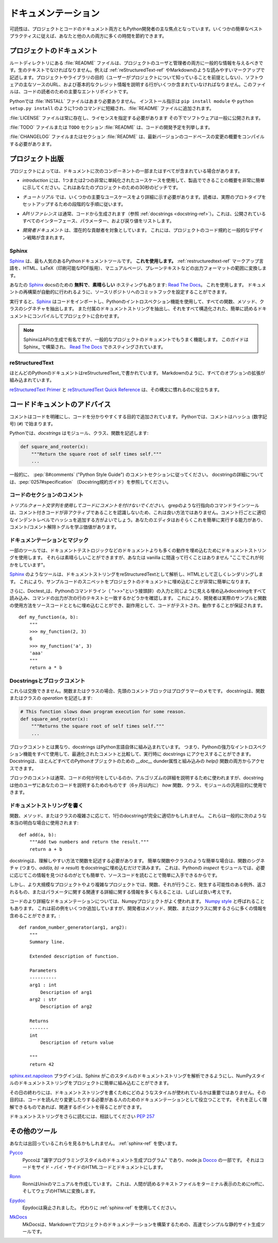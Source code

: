 .. Documentation
.. =============

ドキュメンテーション
====================

.. Readability is a primary focus for Python developers, in both project
.. and code documentation. Following some simple best practices can save
.. both you and others a lot of time.

可読性は、プロジェクトとコードのドキュメント両方ともPython開発者の主な焦点となっています。いくつかの簡単なベストプラクティスに従えば、あなたと他の人の両方に多くの時間を節約できます。

.. Project Documentation
.. ---------------------

プロジェクトのドキュメント
--------------------------

.. A :file:`README` file at the root directory should give general information
.. to both users and maintainers of a project. It should be raw text or
.. written in some very easy to read markup, such as :ref:`reStructuredText-ref`
.. or Markdown. It should contain a few lines explaining the purpose of the
.. project or library (without assuming the user knows anything about the
.. project), the URL of the main source for the software, and some basic credit
.. information. This file is the main entry point for readers of the code.

ルートディレクトリにある :file:`README` ファイルは、プロジェクトのユーザと管理者の両方に一般的な情報を与えるべきです。生のテキストでなければなりません。例えば :ref:`reStructuredText-ref` やMarkdownのような読みやすいマークアップで記述します。プロジェクトやライブラリの目的（ユーザーがプロジェクトについて知っていることを前提としない）、ソフトウェアの主なソースのURL、および基本的なクレジット情報を説明する行がいくつか含まれていなければなりません。このファイルは、コードの読者のための主要なエントリポイントです。

.. An :file:`INSTALL` file is less necessary with Python.  The installation
.. instructions are often reduced to one command, such as ``pip install
.. module`` or ``python setup.py install`` and added to the :file:`README`
.. file.

Pythonでは :file:`INSTALL` ファイルはあまり必要ありません。 インストール指示は ``pip install module`` や ``python setup.py install`` のように1つのコマンドに短縮され、:file:`README` ファイルに追加されます。

.. A :file:`LICENSE` file should *always* be present and specify the license
.. under which the software is made available to the public.

:file:`LICENSE` ファイルは常に存在し、ライセンスを指定する必要があります
その下でソフトウェアは一般に公開されます。

.. A :file:`TODO` file or a ``TODO`` section in :file:`README` should list the
.. planned development for the code.

:file:`TODO` ファイルまたは ``TODO`` セクション :file:`README` は、コードの開発予定を列挙します。

.. A :file:`CHANGELOG` file or section in :file:`README` should compile a short
.. overview of the changes in the code base for the latest versions.

:file:`CHANGELOG` ファイルまたはセクション :file:`README` は、最新バージョンのコードベースの変更の概要をコンパイルする必要があります。

.. Project Publication
.. -------------------

プロジェクト出版
----------------

.. Depending on the project, your documentation might include some or all
.. of the following components:

プロジェクトによっては、ドキュメントに次のコンポーネントの一部またはすべてが含まれている場合があります。

.. - An *introduction* should show a very short overview of what can be
..   done with the product, using one or two extremely simplified use
..   cases. This is the thirty-second pitch for your project.

- *introduction* には、1つまたは2つの非常に単純化されたユースケースを使用して、製品でできることの概要を非常に簡単に示してください。これはあなたのプロジェクトのための30秒のピッチです。

.. - A *tutorial* should show some primary use cases in more detail. The reader
..   will follow a step-by-step procedure to set-up a working prototype.

- *チュートリアル* では、いくつかの主要なユースケースをより詳細に示す必要があります。読者は、実際のプロトタイプをセットアップするための段階的な手順に従います。

.. - An *API reference* is typically generated from the code (see
..   :ref:`docstrings <docstring-ref>`). It will list all publicly available
..   interfaces, parameters, and return values.

- *APIリファレンス* は通常、コードから生成されます（参照 :ref:`docstrings <docstring-ref>`）。これは、公開されているすべてのインターフェース、パラメーター、および戻り値をリストします。

.. - *Developer documentation* is intended for potential contributors. This can
..   include code convention and general design strategy of the project.

- *開発者ドキュメント* は、潜在的な貢献者を対象としています。 これには、プロジェクトのコード規約と一般的なデザイン戦略が含まれます。

.. _sphinx-ref:

Sphinx
~~~~~~

.. Sphinx_ is far and away the most popular Python documentation
.. tool. **Use it.**  It converts :ref:`restructuredtext-ref` markup language
.. into a range of output formats including HTML, LaTeX (for printable
.. PDF versions), manual pages, and plain text.

Sphinx_ は、最も人気のあるPythonドキュメントツールです。 **これを使用します。** :ref:`restructuredtext-ref` マークアップ言語を、HTML、LaTeX（印刷可能なPDF版用）、マニュアルページ、プレーンテキストなどの出力フォーマットの範囲に変換します。

.. There is also **great**, **free** hosting for your Sphinx_ docs:
.. `Read The Docs`_. Use it. You can configure it with commit hooks to
.. your source repository so that rebuilding your documentation will
.. happen automatically.

あなたの Sphinx_ docsのための **無料で**、**素晴らしい** ホスティングもあります: `Read The Docs`_。 これを使用します。 ドキュメントの再構築が自動的に行われるように、ソースリポジトリへのコミットフックを設定することができます。

.. When run, Sphinx_ will import your code and using Python's introspection 
.. features it will extract all function, method and class signatures. It will
.. also extract the accompanying docstrings, and compile it all into well
.. structured and easily readable documentation for your project.  

実行すると、Sphinx_ はコードをインポートし、Pythonのイントロスペクション機能を使用して、すべての関数、メソッド、クラスのシグネチャを抽出します。 また付属のドキュメントストリングを抽出し、それをすべて構造化された、簡単に読めるドキュメントにコンパイルしてプロジェクトに合わせます。

.. note::

    SphinxはAPIの生成で有名ですが、一般的なプロジェクトのドキュメントでもうまく機能します。 このガイドはSphinx_ で構築され、 `Read The Docs`_ でホスティングされています。

.. .. note::
.. 
..     Sphinx is famous for its API generation, but it also works well
..     for general project documentation. This Guide is built with
..     Sphinx_ and is hosted on `Read The Docs`_

.. _Sphinx: http://sphinx.pocoo.org
.. _Read The Docs: http://readthedocs.org

.. _restructuredtext-ref:

reStructuredText
~~~~~~~~~~~~~~~~

.. Most Python documentation is written with reStructuredText_. It's like
.. Markdown with all the optional extensions built in.

ほとんどのPythonのドキュメントはreStructuredText_で書かれています。 Markdownのように、すべてのオプションの拡張が組み込まれています。

.. The `reStructuredText Primer`_ and the `reStructuredText Quick
.. Reference`_ should help you familiarize yourself with its syntax.

`reStructuredText Primer`_ と `reStructuredText Quick Reference`_ は、その構文に慣れるのに役立ちます。

.. _reStructuredText: http://docutils.sourceforge.net/rst.html
.. _reStructuredText Primer: http://sphinx.pocoo.org/rest.html
.. _reStructuredText Quick Reference: http://docutils.sourceforge.net/docs/user/rst/quickref.html


.. Code Documentation Advice
.. -------------------------

コードドキュメントのアドバイス
------------------------------

.. Comments clarify the code and they are added with purpose of making the
.. code easier to understand. In Python, comments begin with a hash
.. (number sign) (``#``).

コメントはコードを明確にし、コードを分かりやすくする目的で追加されています。 Pythonでは、コメントはハッシュ (数字記号) (``#``) で始まります。

.. _docstring-ref:

.. In Python, *docstrings* describe modules, classes, and functions:

Pythonでは、*docstrings* はモジュール、クラス、関数を記述します:

.. code-block:: python

    def square_and_rooter(x):
        """Return the square root of self times self."""
        ...

.. In general, follow the comment section of :pep:`8#comments` (the "Python Style
.. Guide"). More information about docstrings can be found at :pep:`0257#specification` (The Docstring Conventions Guide).

一般的に、 :pep:`8#comments` ("Python Style Guide") のコメントセクションに従ってください。 docstringの詳細については、:pep:`0257#specification` （Docstring規約ガイド）を参照してください。

.. Commenting Sections of Code
.. ~~~~~~~~~~~~~~~~~~~~~~~~~~~

コードのセクションのコメント
~~~~~~~~~~~~~~~~~~~~~~~~~~~~

.. *Do not use triple-quote strings to comment code*. This is not a good
.. practice, because line-oriented command-line tools such as grep will
.. not be aware that the commented code is inactive. It is better to add
.. hashes at the proper indentation level for every commented line. Your
.. editor probably has the ability to do this easily, and it is worth
.. learning the comment/uncomment toggle.

*トリプルクォート文字列を使用してコードにコメントを付けないでください*。 grepのような行指向のコマンドラインツールは、コメント付きコードが非アクティブであることを認識しないため、これは良い方法ではありません。コメント行ごとに適切なインデントレベルでハッシュを追加する方がよいでしょう。あなたのエディタはおそらくこれを簡単に実行する能力があり、コメント/コメント解除トグルを学ぶ価値があります。

.. Docstrings and Magic
.. ~~~~~~~~~~~~~~~~~~~~

ドキュメンテーションとマジック
~~~~~~~~~~~~~~~~~~~~~~~~~~~~~~

.. Some tools use docstrings to embed more-than-documentation behavior,
.. such as unit test logic. Those can be nice, but you won't ever go
.. wrong with vanilla "here's what this does."

一部のツールでは、ドキュメントテストロジックなどのドキュメントよりも多くの動作を埋め込むためにドキュメントストリングを使用します。 それらは素晴らしいことができますが、あなたは vanilla に間違って行くことはありません "ここでこれが何かをしています"。

.. Tools like Sphinx_ will parse your docstrings as reStructuredText and render it
.. correctly as HTML. This makes it very easy to embed snippets of example code in
.. a project's documentation.

Sphinx_ のようなツールは、ドキュメントストリングをreStructuredTextとして解析し、HTMLとして正しくレンダリングします。 これにより、サンプルコードのスニペットをプロジェクトのドキュメントに埋め込むことが非常に簡単になります。

.. Additionally, Doctest_ will read all embedded docstrings that look like input
.. from the Python commandline (prefixed with ">>>") and run them, checking to see
.. if the output of the command matches the text on the following line. This
.. allows developers to  embed real examples and usage of functions alongside
.. their source code, and as a side effect, it also ensures that their code is
.. tested and works.

さらに、Doctest_は、Pythonのコマンドライン（ ">>>"という接頭辞）の入力と同じように見える埋め込みdocstringをすべて読み込み、コマンドの出力が次の行のテキストと一致するかどうかを確認します。 これにより、開発者は実際のサンプルと関数の使用方法をソースコードとともに埋め込むことができ、副作用として、コードがテストされ、動作することが保証されます。

::
    
    def my_function(a, b):
        """
        >>> my_function(2, 3)
        6
        >>> my_function('a', 3)
        'aaa'
        """
        return a * b

.. _Doctest: https://docs.python.org/3/library/doctest.html

.. Docstrings versus Block comments
.. ~~~~~~~~~~~~~~~~~~~~~~~~~~~~~~~~

Docstringsとブロックコメント
~~~~~~~~~~~~~~~~~~~~~~~~~~~~

.. These aren't interchangeable. For a function or class, the leading
.. comment block is a programmer's note. The docstring describes the
.. *operation* of the function or class:

これらは交換できません。関数またはクラスの場合、先頭のコメントブロックはプログラマーのメモです。 docstringは、関数またはクラスの *operation* を記述します:

.. code-block:: python

    # This function slows down program execution for some reason.
    def square_and_rooter(x):
        """Returns the square root of self times self."""
	...

.. Unlike block comments, docstrings are built into the Python language itself.
.. This means you can use all of Python's powerful introspection capabilities to
.. access docstrings at runtime, compared with comments which are optimised out.
.. Docstrings are accessible from both the `__doc__` dunder attribute for almost 
.. every Python object, as well as with the built in `help()` function.

ブロックコメントとは異なり、docstrings はPython言語自体に組み込まれています。 つまり、Pythonの強力なイントロスペクション機能をすべて使用して、最適化されたコメントと比較して、実行時に docstrings にアクセスすることができます。 Docstringは、ほとんどすべてのPythonオブジェクトのための `__doc__` dunder属性と組み込みの `help()` 関数の両方からアクセスできます。

.. While block comments are usually used to explain *what* a section of code is
.. doing, or the specifics of an algorithm, docstrings are more intended for
.. explaining to other users of your code (or you in 6 months time) *how* a
.. particular function can be used and the general purpose of a function, class, 
.. or module.  

ブロックのコメントは通常、コードの何が何をしているのか、アルゴリズムの詳細を説明するために使われますが、docstringは他のユーザにあなたのコードを説明するためのものです（6ヶ月以内に） *how* 関数、クラス、モジュールの汎用目的に使用できます。

.. Writing Docstrings
.. ~~~~~~~~~~~~~~~~~~

ドキュメントストリングを書く
~~~~~~~~~~~~~~~~~~~~~~~~~~~~

.. Depending on the complexity of the function, method, or class being written, a
.. one-line docstring may be perfectly appropriate. These are generally used for
.. really obvious cases, such as::

関数、メソッド、またはクラスの複雑さに応じて、1行のdocstringが完全に適切かもしれません。 これらは一般的に次のような本当の明白な場合に使用されます::

    def add(a, b):
        """Add two numbers and return the result."""
        return a + b

.. The docstring should describe the function in a way that is easy to understand.
.. For simple cases like trivial functions and classes, simply embedding the 
.. function's signature (i.e. `add(a, b) -> result`) in the docstring is 
.. unnecessary. This is because with Python's `inspect` module, it is already 
.. quite easy to find this information if needed, and it is also readily available
.. by reading the source code. 

docstringは、理解しやすい方法で関数を記述する必要があります。 簡単な関数やクラスのような簡単な場合は、関数のシグネチャ (つまり、`add(a, b) -> result`) をdocstringに埋め込むだけで済みます。 これは、Pythonの `inspect` モジュールでは、必要に応じてこの情報を見つけるのがとても簡単で、ソースコードを読むことで簡単に入手できるからです。

.. In larger or more complex projects however, it is often a good idea to give 
.. more information about a function, what it does, any exceptions it may raise, 
.. what it returns, or relevant details about the parameters.

しかし、より大規模なプロジェクトやより複雑なプロジェクトでは、関数、それが行うこと、発生する可能性のある例外、返されるもの、またはパラメータに関する関連する詳細に関する情報を多く与えることは、しばしば良い考えです。

.. For more detailed documentation of code a popular style is the one used for the
.. Numpy project, often called `Numpy style`_ docstrings. While it can take up a
.. few more lines the previous example, it allows the developer to include a lot 
.. more information about a method, function, or class. ::

コードのより詳細なドキュメンテーションについては、Numpyプロジェクトがよく使われます。 `Numpy style`_ と呼ばれることもあります。 これは前の例をいくつか追加していますが、開発者はメソッド、関数、またはクラスに関するさらに多くの情報を含めることができます。::

    def random_number_generator(arg1, arg2):
        """
        Summary line.

        Extended description of function.

        Parameters
        ----------
        arg1 : int
            Description of arg1
        arg2 : str
            Description of arg2

        Returns
        -------
        int
            Description of return value

        """
        return 42

.. The `sphinx.ext.napoleon`_ plugin allows Sphinx to parse this style of
.. docstrings, making it easy to incorporate NumPy style docstrings into your
.. project.

`sphinx.ext.napoleon`_ プラグインは、Sphinx がこのスタイルのドキュメントストリングを解析できるようにし、NumPyスタイルのドキュメントストリングをプロジェクトに簡単に組み込むことができます。

.. At the end of the day, it doesn't really matter what style is used for writing
.. docstrings, their purpose is to serve as documentation for anyone who may need
.. to read or make changes to your code. As long as it is correct, understandable
.. and gets the relevant points across then it has done the job it was designed to
.. do.

その日の終わりには、ドキュメントストリングを書くためにどのようなスタイルが使われているかは重要ではありません。その目的は、コードを読んだり変更したりする必要がある人のためのドキュメンテーションとして役立つことです。 それを正しく理解できるものであれば、関連するポイントを得ることができます。


.. For further reading on docstrings, feel free to consult :pep:`257`

ドキュメントストリングをさらに読むには、相談してください :pep:`257`

.. _thomas-cokelaer.info: http://thomas-cokelaer.info/tutorials/sphinx/docstring_python.html
.. _sphinx.ext.napoleon: https://sphinxcontrib-napoleon.readthedocs.io/
.. _`NumPy style`: http://sphinxcontrib-napoleon.readthedocs.io/en/latest/example_numpy.html

.. Other Tools
.. -----------

その他のツール
--------------

.. You might see these in the wild. Use :ref:`sphinx-ref`.

あなたは出回っているこれらを見るかもしれません。 :ref:`sphinx-ref` を使います。

.. Pycco_
..     Pycco is a "literate-programming-style documentation generator"
..     and is a port of the node.js Docco_. It makes code into a
..     side-by-side HTML code and documentation.

Pycco_
    Pyccoは "識字プログラミングスタイルのドキュメント生成プログラム" であり、node.js Docco_ の一部です。 それはコードをサイド・バイ・サイドのHTMLコードとドキュメントにします。

.. _Pycco: https://pycco-docs.github.io/pycco/
.. _Docco: http://jashkenas.github.com/docco

.. Ronn_
..     Ronn builds Unix manuals. It converts human readable textfiles to roff
..     for terminal display, and also to HTML for the web.

Ronn_
    RonnはUnixのマニュアルを作成しています。 これは、人間が読めるテキストファイルをターミナル表示のためにroffに、そしてウェブのHTMLに変換します。

.. _Ronn: https://github.com/rtomayko/ronn

.. Epydoc_
..     Epydoc is discontinued. Use :ref:`sphinx-ref` instead.

Epydoc_
    Epydocは廃止されました。 代わりに :ref:`sphinx-ref` を使用してください。

.. _Epydoc: http://epydoc.sourceforge.net

.. MkDocs_
..     MkDocs is a fast and simple static site generator that's geared towards
..     building project documentation with Markdown.

MkDocs_
    MkDocsは、Markdownでプロジェクトのドキュメンテーションを構築するための、高速でシンプルな静的サイト生成ツールです。

.. _MkDocs: http://www.mkdocs.org/
